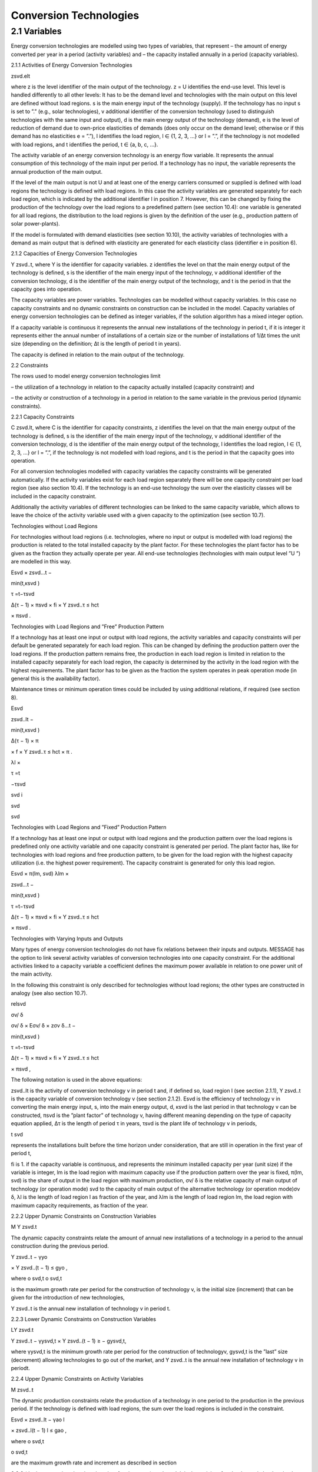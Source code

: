 Conversion Technologies
====
----
2.1 	Variables
----
Energy conversion technologies are modelled using two types of variables, that represent
– the amount of energy converted per year in a period (activity  variables) and
– the capacity installed annually in a period (capacity variables).

2.1.1 	Activities  of Energy Conversion Technologies

zsvd.elt

where
z	is the level identifier of the main output of the technology.
z = U identifies the end-use level. This level is handled differently to all other levels: It has to be the demand level and technologies with the main output on this level are defined without load regions.
s	is the main energy input of the technology (supply). If the technology has no input s is set to ”.” (e.g., solar technologies),
v	additional identifier of the conversion technology (used to distinguish technologies with the same input and output),
d	is the main energy output of the technology (demand),
e	is the level of reduction of demand due to own-price elasticities of demands (does only occur on the demand level; otherwise or if this demand has no elasticities  e
= ”.”),
l	identifies the load region, l ∈ {1, 2, 3, ...} or l = ”.”, if the technology is not
modelled with load regions, and
t	identifies the period, t ∈ {a, b, c, ...}.


The activity variable of an energy conversion technology is an energy flow variable. It represents the annual consumption of this technology of the main input per period. If a technology has no input, the variable represents the annual production of the main output.
 


If the level of the main output is not U and at least one of the energy carriers consumed or supplied is defined with load regions the technology is defined with load regions. In this case the activity variables are generated separately for each load region, which is indicated by the additional identifier l in position 7. However, this can be changed by fixing the production of the technology over the load regions to a predefined pattern (see section 10.4): one variable is generated for all load regions, the distribution to the load regions is given by the definition of the user (e.g., production pattern of solar power-plants).

If the model is formulated with demand elasticities  (see section 10.10), the activity variables of technologies with a demand  as main output that is defined with elasticity are generated for each elasticity class (identifier e in position 6).



2.1.2 	Capacities of Energy Conversion Technologies

Y zsvd..t, where
Y	is the identifier for capacity variables.
z	identifies the level on that the main energy output of the technology is defined,
s	is the identifier of the main energy input of the technology,
v	additional identifier of the conversion technology,
d	is the identifier of the main energy output of the technology, and
t	is the period in that the capacity goes into operation.


The capacity variables are power variables. Technologies can be modelled without capacity variables. In this case no capacity constraints and no dynamic constraints on construction can be included in the model. Capacity variables of energy conversion technologies can be defined  as integer variables, if the solution algorithm has a mixed integer option.

If a capacity variable is continuous it represents the annual new installations of the technology in period t, if it is integer it represents either the annual number of installations of a certain size or the number of installations of 1/∆t times the unit size (depending  on the definition; ∆t is the length of period t in years).

The capacity is defined in relation to the main output of the technology.



2.2 	Constraints


The rows used to model energy conversion technologies limit


– the utilization of a technology in relation to the capacity actually installed (capacity constraint) and

– the activity or construction of a technology in a period in relation to the same variable in the previous period (dynamic constraints).
 


2.2.1 	Capacity Constraints

C zsvd.lt, where
C	is the identifier for capacity constraints,
z	identifies the level on that the main energy output of the technology is defined,
s	is the identifier of the main energy input of the technology,
v	additional identifier of the conversion technology,
d	is the identifier of the main energy output of the technology,
l	identifies the load region, l ∈ {1, 2, 3, ...} or l = ”.”, if the technology is not
modelled with load regions, and
t	is the period in that the capacity goes into operation.


For all conversion technologies modelled with capacity variables the capacity constraints will be generated automatically. If the activity variables exist for each load region separately
there will be one capacity constraint per load region (see also section 10.4). If the technology is an end-use technology the sum over the elasticity classes will be included in the capacity constraint.

Additionally  the activity variables of different technologies can be linked to the same capacity variable, which allows to leave the choice of the activity variable used with a given capacity
to the optimization (see section 10.7).



Technologies without  Load Regions


For technologies without load regions (i.e. technologies, where no input or output is modelled with load regions) the production is related to the total installed capacity by the plant factor. For these technologies the plant factor has to be given as the fraction they actually operate per year. All end-use technologies (technologies  with main output level ”U ”) are modelled in this way.



 

Esvd   × zsvd...t −
 
min(t,κsvd )
 

τ =t−τsvd
 

∆(τ − 1) × πsvd  × fi × Y zsvd..τ ≤ hct
 

× πsvd .
 


Technologies with Load Regions and ”Free”  Production Pattern


If a technology has at least one input or output with load regions, the activity  variables and capacity constraints will per default be generated separately for each load region. This can be changed by defining the production pattern over the load regions. If the production
pattern remains free, the production in each load region is limited in relation to the installed capacity separately for each load region, the capacity is determined by the activity  in the load region with the highest requirements. The plant factor has to be given as the fraction the system operates in peak operation mode (in general this is the availability factor).
 


Maintenance times or minimum operation times could be included by using additional relations, if required (see section 8).



 
Esvd
 

zsvd..lt  −
 
min(t,κsvd )
 

∆(τ − 1) × π
 

× f × Y zsvd..τ ≤ hct	× π	.
 
λl 	×
 

τ =t
 

−τsvd
 
svd	i
 
svd
 
svd
 


Technologies with Load Regions and ”Fixed”  Production Pattern


If a technology has at least one input or output with load regions and the production pattern over the load regions is predefined only one activity variable and one capacity constraint is generated per period. The plant factor has, like for technologies with load regions and free production pattern, to be given for the load region with the highest capacity utilization (i.e. the highest power requirement). The capacity constraint is generated for only this load region.



 
Esvd   × π(lm, svd)
λlm	×
 
zsvd...t −
 


 
min(t,κsvd )

τ =t−τsvd
 

∆(τ − 1) × πsvd  × fi × Y zsvd..τ ≤ hct
 

× πsvd .
 


Technologies with Varying Inputs and Outputs


Many types of energy conversion technologies do not have fix relations between their inputs and outputs. MESSAGE has the option to link several activity variables of conversion technologies into one capacity constraint. For the additional activities linked to a capacity variable a coefficient defines the maximum power available in relation to one power unit of the main activity.

In the following this constraint is only described for technologies without load regions; the other types are constructed in analogy (see also section 10.7).



relsvd
 

σv/ δ
 
σv/ δ  × Eσv/ δ  × zσv δ...t −
 


 
min(t,κsvd )

τ =t−τsvd
 

∆(τ − 1) × πsvd  × fi × Y zsvd..τ ≤ hct
 

× πsvd ,
 



The following notation is used in the above equations:
 


zsvd..lt	is the activity of conversion technology v in period t and, if defined so, load region l (see section 2.1.1),
Y zsvd..t	is the capacity variable of conversion technology v (see section 2.1.2).
Esvd	is the efficiency of technology v in converting the main energy input, s, into the main energy output, d,
κsvd 	is the last period in that technology v can be constructed,
πsvd	is the ”plant factor” of technology v, having different meaning depending on the
type of capacity equation applied,
∆τ 	is the length of period τ in years,
τsvd 	is the plant life of technology v in periods,
 
t svd
 
represents the installations built before the time horizon under consideration,
that are still in operation in the first year of period t,
 
fi 	is 1. if the capacity variable is continuous, and represents the minimum installed capacity per year (unit size) if the variable is integer,
lm 	is the load region with maximum capacity use if the production pattern over the year is fixed,
π(lm, svd)  is the share of output in the load region with maximum production,
σv/ δ	is the relative capacity of main output of technology (or operation mode) svd to the capacity of main output of the alternative technology (or operation
mode)σv δ,
λl 	is the length of load region l as fraction of the year, and
λlm 	is the length of load region lm, the load region with maximum capacity requirements,  as fraction of the year.



2.2.2 	Upper Dynamic Constraints on Construction Variables


M Y zsvd.t


The dynamic capacity constraints relate the amount of annual new installations of a technology in a period to the annual construction during the previous period.



 
Y zsvd..t − γyo
 
× Y zsvd..(t − 1) ≤ gyo	,
 





 
where
o svd,t o svd,t
 

is the maximum growth rate per period for the construction of technology v, is the initial  size (increment) that can be given for the introduction of new technologies,
 
Y zsvd..t	is the annual new installation of technology v in period t.



2.2.3 	Lower Dynamic Constraints on Construction Variables


LY zsvd.t
 





Y zsvd..t − γysvd,t   × Y zsvd..(t − 1) ≥ − gysvd,t,





where
γysvd,t 	is the minimum growth rate per period for the construction of technologyv, gysvd,t	is the ”last”  size (decrement) allowing technologies to go out of the market, and Y zsvd..t	is the annual new installation of technology v in periodt.


2.2.4 	Upper Dynamic Constraints on Activity Variables

M zsvd..t


The dynamic production constraints relate the production of a technology in one period to the production in the previous period. If the technology is defined with load regions, the sum over the load regions is included in the constraint.


 
Esvd   × \ zsvd..lt  − γao
l
 
× zsvd..l(t − 1) l ≤ gao	,
 

where
o svd,t
 


o svd,t
 

are the maximum growth rate and increment as described  in section
 
2.2.2 (the increment is to be given in units of main output), and
zsvd..lt	is the activity of technology v in load region l.


If demand elasticities are modelled, the required sums are included for end-use technologies.


2.2.5 	Lower Dynamic Constraints on Activity Variables

Lzsvd..t



Esvd   × [ zsvd..lt  − γasvd,t  × zsvd..l(t − 1) ]  ≥ − gasvd,t,
l




where
γasvd,t 	and gasvd,t are the maximum growth rate and increment as described  in section
2.2.3, and
zsvd..lt	is the activity of technology v in load region l


